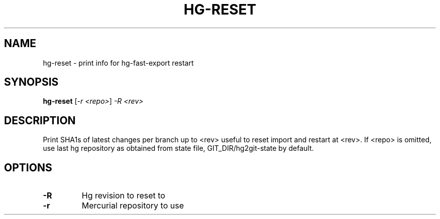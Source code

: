 .\" DO NOT MODIFY THIS FILE!  It was generated by help2man 1.38.4.
.TH HG-RESET "1" "February 2011" "hg-reset" "User Commands"
.SH NAME
hg-reset \- print info for hg-fast-export restart
.SH SYNOPSIS
.B hg-reset
[\fI-r <repo>\fR] \fI-R <rev>\fR
.SH DESCRIPTION
Print SHA1s of latest changes per branch up to <rev> useful
to reset import and restart at <rev>.
If <repo> is omitted, use last hg repository as obtained from state file,
GIT_DIR/hg2git\-state by default.
.SH OPTIONS
.TP
\fB\-R\fR
Hg revision to reset to
.TP
\fB\-r\fR
Mercurial repository to use
